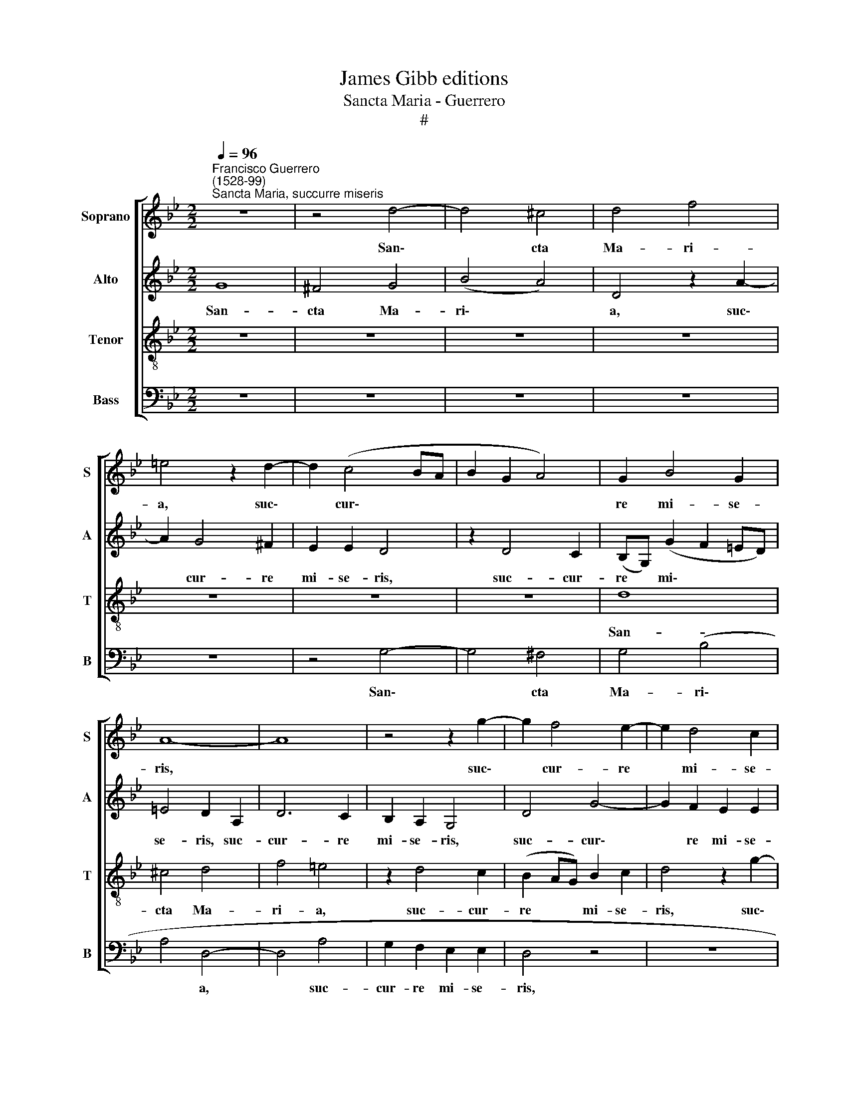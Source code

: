 X:1
T:James Gibb editions
T:Sancta Maria - Guerrero
T:#
%%score [ 1 2 3 4 ]
L:1/8
Q:1/4=96
M:2/2
K:Bb
V:1 treble nm="Soprano" snm="S"
V:2 treble nm="Alto" snm="A"
V:3 treble-8 nm="Tenor" snm="T"
V:4 bass nm="Bass" snm="B"
V:1
"^Francisco Guerrero\n(1528-99)""^Sancta Maria, succurre miseris" z8 | z4 d4- | d4 ^c4 | d4 f4 | %4
w: |San\-|* cta|Ma- ri-|
 =e4 z2 d2- | d2 (c4 BA | B2 G2 A4) | G2 B4 G2 | A8- | A8 | z4 z2 g2- | g2 f4 e2- | e2 d4 c2 | %13
w: a, suc\-|* cur\- * *||re mi- se-|ris,||suc\-|* cur- re|* mi- se-|
 d4 z4 | z4 z2 d2- | d2 c4 B2 | A2 G2 (A3 G | FD) G4 ^F2 | G4 z4 | z8 | z4 z2 d2- | d2 ^c2 d2 A2 | %22
w: ris,|suc\-|* cur- re|mi- se- ris, *|* * mi- se-|ris,||iu\-|* va pu- sil-|
 c2 B2 A2 A2- | A2 G2 A2 A2 | (AGAB A2) G2 | ^F2 A3 A A2 | (B6 AG | B2) c2 d4 | d3 d B2 e2- | %29
w: la- ni- mes, iu\-|* va pu- sil-|la\- * * * * ni-|mes, re- fo- ve|fle\- * *|* bi- les,|re- fo- ve fle\-|
 e2 c2 d4 | z2 d2 d2 d2 | c6 B2 | A4 z2 B2 | c2 B2 B4- | B2 G2 G4 | z2 d2 d2 d2 | (f3 e/d/ cA d2- | %37
w: * bi- les,|o- ra pro|po- pu-|lo, o-|ra pro po\-|* pu- lo,|o- ra pro|po\- * * * * *|
 dc A2 B2) c2 | d8 | z2 g4 f2 | d2 e2 (d4- | d2 c2) (BABc | d2 c4 =BA) | =B2 B4 B2 | c4 d4 | %45
w: * * * * pu-|lo,|in- ter-|ve- ni pro|* * cle\- * * *||ro, in- ter-|ce- de|
 G6 F2 | (F4 B4) | A4 z2 f2- | f2 (ed e2) (d2- | d2 c2) d2 d2- | d2 d2 (c2 B2) | A4 z2 d2- | %52
w: pro de-|vo\- *|to, in\-|* ter\- * * ce\-|* * de pro|* de- vo\- *|to fe\-|
 d2 f4 c2 | d2 (c3 B B2- | B2 A2 B2 A2- | AG G4 ^F2) | G16 ||"^Secunda pars" z8 | z4 G4- | %59
w: * mi- ne-|o se\- * *|||xu.||Sen\-|
 G2 B2 A2 (G2- | GABc d4) | c2 B2 (d3 c/B/ | A2 G2 c4 | A4 B2 G2- | G2 F2 A2 B2- | B2 G2 A4 | d8 | %67
w: * ti- ant o\-||mnes pec- ca\- * *|* to- res,|sen- ti- ant|* o- mnes pec\-|* ca- to-|res|
 z2 d4 B2 | c2 d3 cBA | G2) F2 f3 d | (=e2 f3 e d2- | d2 ^c2) d4- | d4 z4 | z2 f2 d2 =e2 | %74
w: sen- ti-|ant o\- * * *|* mnes pec- ca-|to\- * * *|* * res||tu- um iu-|
 (f=edc B2 AG | F2) G2 A2 G2 | B2 (A4 G2) | A4 z4 | z2 d2 d2 B2 | c2 d2 G4 | z2 B2 B2 G2 | %81
w: va\- * * * * * *|* men, tu- um|iu- va\- *|men|qui- cum- que|ce- le- brant,|qui- cum- que|
 A2 B2 c2 G2 | A2 (B3 A) (d2 | d2) ^c2 d4- | d4 z4 | d4 =e2 e2 | (f3 =e d2) c2 | d2 B2 A4 | G4 z4 | %89
w: ce- le- brant, qui-|cum- que * ce\-|* le- brant||tu- am com-|me\- * * mo-|ra- ti- o-|nem,|
 d4 =e2 e2 | (f3 =e d2) c2 | d2 B2 A4 | G2[Q:1/4=95] =B2[Q:1/4=93] c2[Q:1/4=92] c2 | %93
w: tu- am com-|me\- * * mo-|ra- ti- o-|nem, tu- am com-|
[Q:1/4=90] c2[Q:1/4=89] c2[Q:1/4=87] B2[Q:1/4=86] A2- |[Q:1/4=84] A2[Q:1/4=82] (G4[Q:1/4=80] ^F2) | %95
w: me- mo- ra- ti\-|* o\- *|
[Q:1/4=80] G16 |] %96
w: nem.|
V:2
 G8 | ^F4 G4 | (B4 A4) | D4 z2 A2- | A2 G4 ^F2 | E2 E2 D4 | z2 D4 C2 | (B,G,) (G2 F2 =ED) | %8
w: San-|cta Ma-|ri\- *|a, suc\-|* cur- re|mi- se- ris,|suc- cur-|re * mi\- * * *|
 =E4 D2 A,2 | D6 C2 | B,2 A,2 G,4 | D4 G4- | G2 F2 E2 E2 | D4 A4 | G3 F A2 B2 | (A3 G/F/ =E2) F2 | %16
w: se- ris, suc-|cur- re|mi- se- ris,|suc- cur\-|* re mi- se-|ris, suc-|cur- re mi- se-|ris, * * * suc-|
 _E2 D2 (F2 C2 | D2) E2 D4 | z2 B2 A2 B2- | B2 F2 A2 G2 | (FGAF G2 D2 | =E4) z2 F2 | =E2 F4 C2 | %23
w: cur- re mi\- *|* se- ris,|iu- va pu\-|* sil- la- ni-|mes, * * * * *|* iu-|va pu- sil-|
 =E2 D2 E2 F2- | F2 F2 F2 D2 | D4 z2 F2- | FF F2 G3 G | G4 A3 A | A2 (B3 AGF | G2) A2 B4 | %30
w: la- ni- mes, pu\-|* sil- la- ni-|mes. re\-|* fo- ve fle- bi-|les, re- fo-|ve fle\- * * *|* bi- les,|
 z2 B2 B2 B2 | (AGFE D2 G2- | G2) ^F2 G2 z G | G2 G2 (FEDC | B,2) E2 D4- | D4 B4 | A2 F2 A2 B2 | %37
w: o- ra pro|po\- * * * * *|* pu- lo, o-|ra pro po\- * * *|* pu- lo,|* in-|ter- ve- ni pro|
 (A3 GFD G2 | F2 G2 D4- | D2 C2) D4 | z2 G4 F2 | D2 E2 (D3 C | B,2) C2 D4 | z2 G4 G2 | G4 F4 | %45
w: cle\- * * * *||* * ro,|in- ter-|ve- ni pro *|* cle- ro,|in- ter-|ce- de|
 E6 D2 | (D3 =E F4- | F8) | G8 | z2 G2 B4 | F2 G2 (A2 GF | =E4) F4 | z2 F2 A4 | D2 =E2 F4 | %54
w: pro de-|vo\- * *||to|fe- mi-|ne- o se\- * *|* xu,|fe- mi-|ne- o se-|
 F2 F2 F2 E2 | D4 D4 | D16 || G6 =E2 | F2 (G3 F_ED | C2) B,2 C2 E2 | D2 (G,A, B,CD=E | F2 G4 F=E | %62
w: xu, fe- mi- ne-|o se-|xu.|Sen- ti-|ant o\- * * *|* mnes pec- ca-|to- res, * * * * *||
 F2 B2 A2 G2- | G2 F2 G2 B2 | (A3 GF=E F2- | F2) =E2 F4 | z2 D4 F2 | =E2 D3 EFG | A4) B2 G2 | %69
w: * sen- ti- ant|* o- mnes pec-|ca\- * * * *|* to- res,|sen- ti-|ant o\- * * *|* mnes pec-|
 B2 (A2 FGAF | G2 F2) A4- | A4 z2 B2 | G2 A2 (B4 | A2 F2 G4) | F4 z2 F2 | D2 =E2 (FEDC | D4) D4 | %77
w: ca- to\- * * * *|* * res|* tu-|um iu- va\-||men, tu-|um iu- va\- * * *|* men|
 z2 F2 F2 D2 | =E2 F2 G4 | z2 G2 G2 =E2 | F2 G2 G,4 | z2 G2 G2 =E2 | F2 (G3 F D2 | F2 =E2) D4 | %84
w: qui- cum- que|ce- le- brant,|qui- cum- que|ce- le- brant,|qui- cum- que|ce- le\- * *|* * brant|
 z2 D2 D2 =E2 | F2 D2 G2 G2 | (A3 G/A/ B2 AG | FD G4 ^F2 | G4) C4 | z2 G4 A2- | A2 A2 B2 A2- | %91
w: tu- am com-|me- mo- ra- ti-|o\- * * * * *||* nem,|tu- am|* com- me- mo\-|
 A2 G4 ^F2 | G4 G2 G2 | A2 A2 G2 =E2 | (F=EDC D4) | D16 |] %96
w: * ra- ti-|o- nem, com-|me- mo- ra- ti-|o\- * * * *|nem.|
V:3
 z8 | z8 | z8 | z8 | z8 | z8 | z8 | d8 | ^c4 d4 | f4 =e4 | z2 d4 c2 | (B2 AG) B2 c2 | d4 z2 g2- | %13
w: |||||||San-|cta Ma-|ri- a,|suc- cur-|re * * mi- se-|ris, suc\-|
 g2 f4 (e2- | e2 d2) f2 g2 | =e4 z2 d2 | c2 (B2 A4) | B2 c2 (A4 | G4) d4- | d4 c4 | d2 A2 c2 B2 | %21
w: * cur- re|* * mi- se-|ris. suc-|cur- re *|mi- se- ris,|* iu\-|* va|pu- sil- la- ni-|
 A4 z4 | z8 | z2 d2 ^c2 d2- | d2 A2 c2 B2 | A4 z2 d2- | dd d2 e4- | e2 e2 d2 f2- | ff f2 g4 | %29
w: mes,||iu- va pu\-|* sil- la- ni-|mes, re\-|* fo- ve fle\-|* bi- les, re\-|* fo- ve fle-|
 e4 f4 | z2 B2 G2 B2 | F4 G4 | d4 e4 | e2 e2 d2 B2 | (d2 c4 BA | BAGA BcdB | c4) z2 g2- | %37
w: bi- les,|o- ra pro|po- pu-|lo, o-|ra pro po- pu-|lo, * * *||* in\-|
 g2 f2 d2 e2 | (d3 c B2) A2 | (B2 AG A2) d2- | d2 c2 A4 | B2 c2 (G4- | G2 A2) G4 | z2 d4 d2 | %44
w: * ter- ve- ni|pro * * cle-|ro, * * * in\-|* ter- ve-|ni pro cle\-|* * ro,|in- ter-|
 G4 A2 B2- | B2 B2 (B4- | B4 d4) | c8 | z2 c4 B2 | e4 d4 | z2 d2 f2 d2- | d2 ^c2 d2 A2 | z2 d2 f4 | %53
w: ce- de pro|* de vo\-||to,|pro de-|vo- to|fe- mi- ne\-|* o se- xu,|fe- mi-|
 B2 c2 d4 | c2 c2 d2 c2 | (B2 AG) A4 | G16 || z8 | z8 | z8 | G6 B2 | A2 (G3 ABc | d2 e2 c2 c2 | %63
w: ne- o se-|xu, fe- mi- ne-|o * * se-|xu.||||Sen- ti-|ant o\- * * *|* mnes pec- ca-|
 d4 G4 | z4 z2 d2- | d2 B2 c2 (d2- | dcBA BA d2) | c2 f4 d2 | =e2 ^f2) g2 G2- | G2 (d3 c) A2 | %70
w: to- res,|sen\-|* ti- ant o\-||mnes pec- ca-|to\- * res, pec\-|* ca\- * to\-|
 (c2 d2 f4 | =e4) d4 | z2 f2 d2 =e2 | (f=edc B2 c2) | d4 z4 | z4 z2 B2 | G2 A2 B4 | A2 d2 d2 B2 | %78
w: |* res|tu- um iu-|va\- * * * * *|men,|tu-|um iu- va-|men qui- cum- que|
 c2 d2 G2 g2 | f2 d2 =e2 c2 | (dcBA B2) (c2- | cA) d2 (c3 B) | A2 G2 d4 | z4 G4 | B2 A2 B2 G2 | %85
w: ce- le- brant, qui-|cum- que ce- le-|brant, * * * * qui\-|* * cum- que *|ce- le- brant|tu-|am com- me- mo-|
 A2 =B2 c4 | F4 z4 | z4 z2 d2- | d2 =e2 e2 (f2- | f=e d4) c2 | (d3 c B2) F2 | (B3 c) d4 | %92
w: ra- ti- o-|nem,|tu\-|* am com- me\-|* * * mo-|ra\- * * ti-|o\- * nem,|
 z2 d2 =e2 e2 | (f3 =e d2) ^c2 | d2 B2 A4 | G16 |] %96
w: tu- am com-|me\- * * mo-|ra- ti- o-|nem.|
V:4
 z8 | z8 | z8 | z8 | z8 | z4 G,4- | G,4 ^F,4 | G,4 (B,4 | A,4 D,4- | D,4 A,4 | G,2 F,2 E,2 E,2 | %11
w: |||||San\-|* cta|Ma- ri\-|* a,|* suc-|cur- re mi- se-|
 D,4 z4 | z8 | z2 D4 C2- | C2 B,2 A,2 G,2 | A,4 z4 | z2 G,2 F,3 E, | D,2 C,2 D,4 | %18
w: ris,||suc- cur\-|* re mi- se-|ris,|suc- cur- re|mi- se- ris,|
 z2 G,2 ^F,2 G,2- | G,2 D,2 F,2 E,2 | D,4 z4 | z4 D4 | C2 D4 A,2 | C2 B,2 A,2 D,2 | D,2 F,4 G,2 | %25
w: iu- va pu\-|* sil- la- ni-|mes,|iu-|va pu- sil-|la- ni- mes, pu-|sil- la- ni-|
 D,8 | z8 | z4 z2 D2- | DD D2 E4 | C4 B,4- | B,4 z4 | z8 | z4 z2 E,2 | C,2 E,2 B,,4- | %34
w: mes,||re\-|* fo- ve fle-|bi- les,|||o-|ra pro po\-|
 B,,2 C,2 G,4 | z2 B,2 G,2 B,2 | F,6 G,2 | D4 z4 | z2 G,4 F,2 | D,2 E,2 D,3 C, | B,,2) C,2 D,4 | %41
w: * pu- lo,|o- ra pro|po- pu-|lo,|in- ter-|ve- ni pro *|* cle- ro,|
 z8 | z8 | G,6 G,2 | E,4 D,4 | E,6 B,,2 | (B,,8 | F,8) | C,4 z4 | z4 G,4 | B,4 F,2 G,2 | A,4 D,4- | %52
w: ||in- ter-|ce- de|pro de-|vo\-||to|fe-|mi- ne- o|se- xu,|
 D,4 z4 | z4 D,4 | F,4 B,,2 C,2 | D,8 | G,16 || z8 | z8 | z8 | z8 | z8 | z8 | z2 D4 B,2 | %64
w: |fe-|mi- ne- o|se-|xu.|||||||Sen- ti-|
 C2 (D3 CB,A, | G,4) F,2 D,2 | F,2 (G,3 F, D,2 | A,2 D,2 B,4 | A,2 D,2 G,4 | z2 D,4 F,2 | %70
w: ant o\- * * *|* mnes pec-|ca- to\- * *|* res, pec-|ca- to- res,|sen- ti-|
 =E,2 (D,3 E,F,G, | A,2) A,2 B,2 G,2- | G,F, D,2) G,4 | D,4 z4 | z2 B,2 G,2 A,2 | %75
w: ant o\- * * *|* mnes pec- ca\-|* * * to-|res|tu- um iu-|
 B,2 G,2 F,2 G,2- | G,2 ^F,2 G,4 | D,4 z4 | z2 B,2 B,2 G,2 | A,2 B,2 C4 | z2 G,2 G,2 =E,2 | %81
w: va- men, tu- um|* iu- va-|men|qui- cum- que|ce- le- brant,|qui- cum- que|
 F,2 G,2 C,4 | z4 G,4 | A,2 A,2 (B,3 A, | G,2 F,2 G,2 =E,2 | D,4 C,4 | z2 F,2 G,2 A,2 | %87
w: ce- le- brant|tu-|am com- me\- *|* mo- ra- ti-|o- nem,|tu- am com-|
 B,2 G,2 D4 | B,2 (C3 B,A,G, | F,2 G,2 =E,2 A,2) | D,4 z4 | z4 D,4 | E,2 G,2 C,2 C,2 | %93
w: me- mo- ra-|ti- o\- * * *||nem,|tu-|am com- me- mo-|
 F,4 G,2 A,2) | D,8 | G,16 |] %96
w: ra- ti\- *|o-|nem.|

